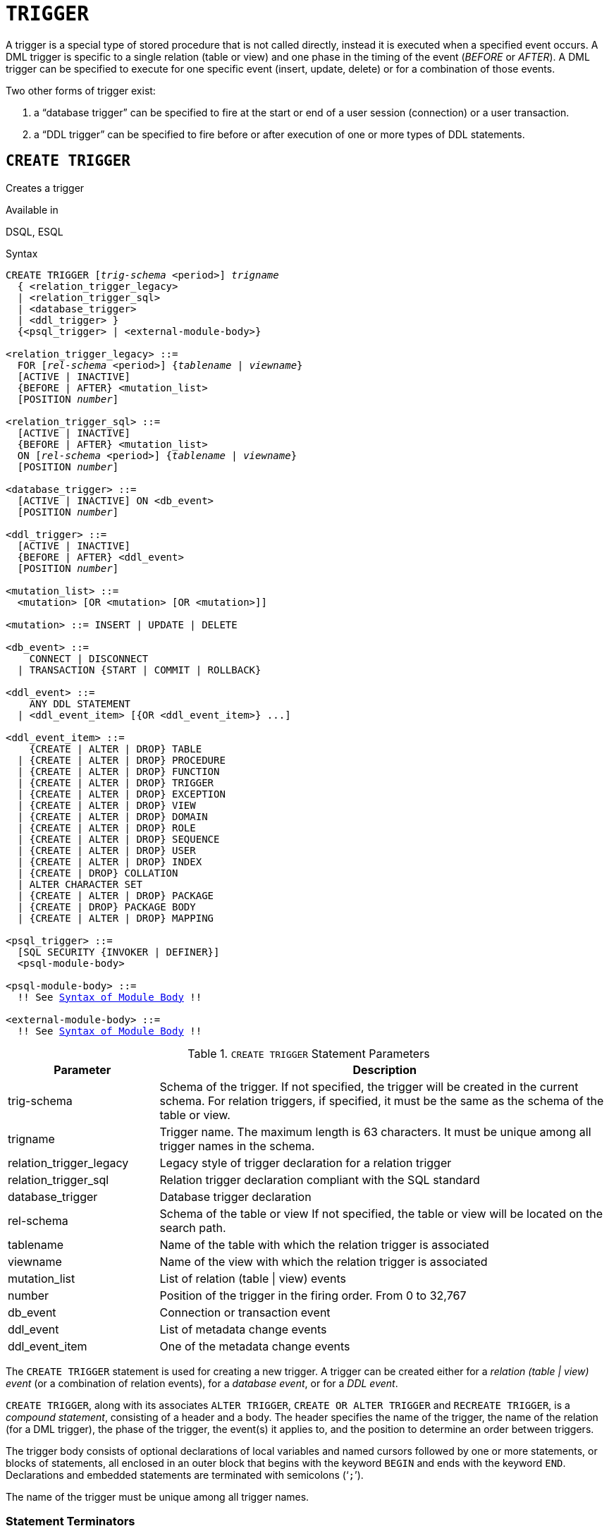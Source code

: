 [#langref-ddl-trigger]
= `TRIGGER`

A trigger is a special type of stored procedure that is not called directly, instead it is executed when a specified event occurs.
A DML trigger is specific to a single relation (table or view) and one phase in the timing of the event (_BEFORE_ or _AFTER_).
A DML trigger can be specified to execute for one specific event (insert, update, delete) or for a combination of those events.

Two other forms of trigger exist:

. a "`database trigger`" can be specified to fire at the start or end of a user session (connection) or a user transaction.
. a "`DDL trigger`" can be specified to fire before or after execution of one or more types of DDL statements.

[#langref-ddl-trgr-create]
== `CREATE TRIGGER`

Creates a trigger

.Available in
DSQL, ESQL

[#langref-ddl-trgr-create-syntax]
.Syntax
[listing,subs="+quotes,macros"]
----
CREATE TRIGGER [_trig-schema_ <period>] _trigname_
  { <relation_trigger_legacy>
  | <relation_trigger_sql>
  | <database_trigger>
  | <ddl_trigger> }
  {<psql_trigger> | <external-module-body>}

<relation_trigger_legacy> ::=
  FOR [_rel-schema_ <period>] {_tablename_ | _viewname_}
  [ACTIVE | INACTIVE]
  {BEFORE | AFTER} <mutation_list>
  [POSITION _number_]

<relation_trigger_sql> ::=
  [ACTIVE | INACTIVE]
  {BEFORE | AFTER} <mutation_list>
  ON [_rel-schema_ <period>] {_tablename_ | _viewname_}
  [POSITION _number_]

<database_trigger> ::=
  [ACTIVE | INACTIVE] ON <db_event>
  [POSITION _number_]

<ddl_trigger> ::=
  [ACTIVE | INACTIVE]
  {BEFORE | AFTER} <ddl_event>
  [POSITION _number_]

<mutation_list> ::=
  <mutation> [OR <mutation> [OR <mutation>]]

<mutation> ::= INSERT | UPDATE | DELETE

<db_event> ::=
    CONNECT | DISCONNECT
  | TRANSACTION {START | COMMIT | ROLLBACK}

<ddl_event> ::=
    ANY DDL STATEMENT
  | <ddl_event_item> [{OR <ddl_event_item>} ...]

<ddl_event_item> ::=
    {CREATE | ALTER | DROP} TABLE
  | {CREATE | ALTER | DROP} PROCEDURE
  | {CREATE | ALTER | DROP} FUNCTION
  | {CREATE | ALTER | DROP} TRIGGER
  | {CREATE | ALTER | DROP} EXCEPTION
  | {CREATE | ALTER | DROP} VIEW
  | {CREATE | ALTER | DROP} DOMAIN
  | {CREATE | ALTER | DROP} ROLE
  | {CREATE | ALTER | DROP} SEQUENCE
  | {CREATE | ALTER | DROP} USER
  | {CREATE | ALTER | DROP} INDEX
  | {CREATE | DROP} COLLATION
  | ALTER CHARACTER SET
  | {CREATE | ALTER | DROP} PACKAGE
  | {CREATE | DROP} PACKAGE BODY
  | {CREATE | ALTER | DROP} MAPPING

<psql_trigger> ::=
  [SQL SECURITY {INVOKER | DEFINER}]
  <psql-module-body>

<psql-module-body> ::=
  !! See <<langref-psql-elements-body-syntax,Syntax of Module Body>> !!

<external-module-body> ::=
  !! See <<langref-psql-elements-body-syntax,Syntax of Module Body>> !!
----

[#langref-ddl-trgr-createtrigger]
.`CREATE TRIGGER` Statement Parameters
[cols="<1,<3", options="header",stripes="none"]
|===
^| Parameter
^| Description

|trig-schema
|Schema of the trigger.
If not specified, the trigger will be created in the current schema.
For relation triggers, if specified, it must be the same as the schema of the table or view.
// TODO If not specified, will it automatically use the explicit or implicit schema of the relation to create a relation trigger?

|trigname
|Trigger name.
The maximum length is 63 characters.
It must be unique among all trigger names in the schema.

|relation_trigger_legacy
|Legacy style of trigger declaration for a relation trigger

|relation_trigger_sql
|Relation trigger declaration compliant with the SQL standard

|database_trigger
|Database trigger declaration

|rel-schema
|Schema of the table or view
If not specified, the table or view will be located on the search path.
// TODO What if not specified, but trig-schema is specified?

|tablename
|Name of the table with which the relation trigger is associated

|viewname
|Name of the view with which the relation trigger is associated

|mutation_list
|List of relation (table {vbar} view) events

|number
|Position of the trigger in the firing order.
From 0 to 32,767

|db_event
|Connection or transaction event

|ddl_event
|List of metadata change events

|ddl_event_item
|One of the metadata change events
|===

The `CREATE TRIGGER` statement is used for creating a new trigger.
A trigger can be created either for a _relation (table | view) event_ (or a combination of relation events), for a _database event_, or for a _DDL event_.

`CREATE TRIGGER`, along with its associates `ALTER TRIGGER`, `CREATE OR ALTER TRIGGER` and `RECREATE TRIGGER`, is a _compound statement_, consisting of a header and a body.
The header specifies the name of the trigger, the name of the relation (for a DML trigger), the phase of the trigger, the event(s) it applies to, and the position to determine an order between triggers.

The trigger body consists of optional declarations of local variables and named cursors followed by one or more statements, or blocks of statements, all enclosed in an outer block that begins with the keyword `BEGIN` and ends with the keyword `END`.
Declarations and embedded statements are terminated with semicolons ('```;```').

The name of the trigger must be unique among all trigger names.

[#langref-ddl-terminators01]
=== Statement Terminators

Some SQL statement editors -- specifically the _isql_ utility that comes with Firebird, and possibly some third-party editors -- employ an internal convention that requires all statements to be terminated with a semicolon.
This creates a conflict with PSQL syntax when coding in these environments.
If you are unacquainted with this problem and its solution, please study the details in the PSQL chapter in the section entitled <<langref-sidebar01,Switching the Terminator in _isql_>>.

[#langref-ddl-trgr-sqlsec]
=== SQL Security

The `SQL SECURITY` clause specifies the security context for executing other routines or inserting into other tables.

By default, a trigger applies the SQL Security property defined on its table (or -- if the table doesn't have the SQL Security property set -- the schema default), but it can be overridden by specifying it explicitly.

If the SQL Security property is changed for the table, triggers that do not have an explicit SQL Security property will not see the effect of the change until the next time the trigger is loaded into the metadata cache.

See also _<<langref-security-sql-security,SQL Security>>_ in chapter _Security_.

[#langref-ddl-trgr-relntrigger-body]
=== The Trigger Body

The trigger body is either a PSQL body, or an external UDR module body.

See <<langref-psql-elements-body,The Module Body>> in the PSQL chapter for details.

[#langref-ddl-trgr-relntrigger]
=== DML Triggers (on Tables or Views)

DML -- or "`relation`" -- triggers are executed at the row (record) level, every time a row is changed.
A trigger can be either `ACTIVE` or `INACTIVE`.
Only active triggers are executed.
Triggers are created `ACTIVE` by default.

[#langref-ddl-trgr-relntrigger-who]
==== Who Can Create a DML Trigger?

DML triggers can be created by:

* <<langref-security-administrators,Administrators>>
* The owner of the table (or view)
* Users with -- for a table -- the `ALTER ANY TABLE`, or -- for a view -- `ALTER ANY VIEW` privilege

[#langref-ddl-trgr-relntrigger-form]
==== Forms of Declaration

Firebird supports two forms of declaration for relation triggers:

* The legacy syntax
* The SQL standard-compliant form (recommended)

A relation trigger specifies -- among other things -- a _phase_ and one or more _events_.

[#langref-ddl-trgr-relntrigger-rowphase]
==== Phase

Phase concerns the timing of the trigger with regard to the change-of-state event in the row of data:

* A `BEFORE` trigger is fired before the specified database operation (insert, update or delete) is carried out
* An `AFTER` trigger is fired after the database operation has been completed

[#langref-ddl-trgr-relntrigger-rowevent]
==== Row Events

A relation trigger definition specifies at least one of the DML operations `INSERT`, `UPDATE` and `DELETE`, to indicate one or more events on which the trigger should fire.
If multiple operations are specified, they must be separated by the keyword `OR`.
No operation may occur more than once.

Within the statement block, the Boolean context variables <<langref-contextvars-inserting,`INSERTING`>>, <<langref-contextvars-updating,`UPDATING`>> and <<langref-contextvars-deleting,`DELETING`>> can be used to test which operation is currently executing.

[#langref-ddl-trgr-relntrigger-position]
==== Firing Order of Triggers

The keyword `POSITION` allows an optional execution order ("`firing order`") to be specified for a series of triggers that have the same phase and event as their target.
The default position is 0.
If multiple triggers have the same position and phase, those triggers will be executed in an undefined order, while respecting the total order by position and phase.

[#langref-ddl-trgr-relntrigger-example]
==== Examples of `CREATE TRIGGER` for Tables and Views

. Creating a trigger in the "`legacy`" form, firing before the event of inserting a new record into the `CUSTOMER` table occurs.
+
[source]
----
CREATE TRIGGER SET_CUST_NO FOR CUSTOMER
ACTIVE BEFORE INSERT POSITION 0
AS
BEGIN
  IF (NEW.CUST_NO IS NULL) THEN
    NEW.CUST_NO = GEN_ID(CUST_NO_GEN, 1);
END
----
. Creating a trigger firing before the event of inserting a new record into the `CUSTOMER` table in the SQL standard-compliant form.
+
[source]
----
CREATE TRIGGER set_cust_no
ACTIVE BEFORE INSERT ON customer POSITION 0 
AS
BEGIN
  IF (NEW.cust_no IS NULL) THEN
    NEW.cust_no = GEN_ID(cust_no_gen, 1);
END
----
. Creating a trigger that will fire after either inserting, updating or deleting a record in the `CUSTOMER` table.
+
[source]
----
CREATE TRIGGER TR_CUST_LOG
ACTIVE AFTER INSERT OR UPDATE OR DELETE
ON CUSTOMER POSITION 10
AS
BEGIN
  INSERT INTO CHANGE_LOG (LOG_ID,
                          ID_TABLE,
                          TABLE_NAME,
                          MUTATION)
  VALUES (NEXT VALUE FOR SEQ_CHANGE_LOG,
          OLD.CUST_NO,
          'CUSTOMER',
          CASE
            WHEN INSERTING THEN 'INSERT'
            WHEN UPDATING  THEN 'UPDATE'
            WHEN DELETING  THEN 'DELETE'
          END);
END
----
. With `DEFINER` set for trigger `tr_ins`, user `US` needs only the `INSERT` privilege on `tr`.
If it were set for `INVOKER`, either the user or the trigger would also need the `INSERT` privilege on table `t`.
+
[source]
----
create table tr (i integer);
create table t (i integer);
set term ^;
create trigger tr_ins for tr after insert SQL SECURITY DEFINER
as
begin
  insert into t values (NEW.i);
end^
set term ;^
grant insert on table tr to user us;

commit;

connect 'localhost:/tmp/29.fdb' user us password 'pas';
insert into tr values(2);
----
+
The result would be the same if `SQL SECURITY DEFINER` were specified for table `TR`:
+
[source]
----
create table tr (i integer) SQL SECURITY DEFINER;
create table t (i integer);
set term ^;
create trigger tr_ins for tr after insert
as
begin
  insert into t values (NEW.i);
end^
set term ;^
grant insert on table tr to user us;

commit;

connect 'localhost:/tmp/29.fdb' user us password 'pas';
insert into tr values(2);
----

[#langref-ddl-trgr-dbtrigger]
=== Database Triggers

Triggers can be defined to fire upon "`database events`";
a mixture of events that act across the scope of a session (connection), and events that act across the scope of an individual transaction:

* `CONNECT`
* `DISCONNECT`
* `TRANSACTION START`
* `TRANSACTION COMMIT`
* `TRANSACTION ROLLBACK`

<<langref-ddl-trgr-ddltrigger>> are a subtype of database triggers, covered in a separate section.

[#langref-ddl-trgr-dbtrigger-who]
==== Who Can Create a Database Trigger?

Database triggers can be created by:

* <<langref-security-administrators,Administrators>>
* Users with the `ALTER DATABASE` privilege

[#langref-ddl-trgr-dbtrigger-exec]
==== Execution of Database Triggers and Exception Handling

`CONNECT` and `DISCONNECT` triggers are executed in a transaction created specifically for this purpose.
This transaction uses the default isolation level, i.e. snapshot (concurrency), write and wait.
If all goes well, the transaction is committed.
Uncaught exceptions cause the transaction to roll back, and

* for a `CONNECT` trigger, the connection is then broken and the exception is returned to the client
* for a `DISCONNECT` trigger, exceptions are not reported.
The connection is broken as intended

`TRANSACTION` triggers are executed within the transaction whose start, commit or rollback evokes them.
The action taken after an uncaught exception depends on the event:

* In a `TRANSACTION START` trigger, the exception is reported to the client and the transaction is rolled back
* In a `TRANSACTION COMMIT` trigger, the exception is reported, the trigger's actions so far are undone and the commit is cancelled
* In a `TRANSACTION ROLLBACK` trigger, the exception is not reported and the transaction is rolled back as intended.

[#langref-ddl-trgr-dbtrigger-traps]
===== Traps

There is no direct way of knowing if a `DISCONNECT` or `TRANSACTION ROLLBACK` trigger caused an exception.
It also follows that the connection to the database cannot happen if a `CONNECT` trigger causes an exception and a transaction cannot start if a `TRANSACTION START` trigger causes one, either.
Both phenomena effectively lock you out of your database until you get in there with database triggers suppressed and fix the bad code.

[float]
[#langref-ddl-trgr-dbtrigger-notrgr]
===== Suppressing Database Triggers

Some Firebird command-line tools have been supplied with switches that an administrator can use to suppress the automatic firing of database triggers.
So far, they are:

[source]
----
gbak -nodbtriggers
isql -nodbtriggers
nbackup -T
----

[#langref-ddl-trgr-dbtrigger-2pc]
===== Two-phase Commit

In a two-phase commit scenario, `TRANSACTION COMMIT` triggers fire in the prepare phase, not at the commit.

[#langref-ddl-trgr-dbtrigger-caveats]
===== Some Caveats

. The use of the `IN AUTONOMOUS TRANSACTION DO` statement in the database event triggers related to transactions (`TRANSACTION START`, `TRANSACTION ROLLBACK`, `TRANSACTION COMMIT`) may cause the autonomous transaction to enter an infinite loop
. The `DISCONNECT` and `TRANSACTION ROLLBACK` event triggers will not be executed when clients are disconnected via monitoring tables (`DELETE FROM MON$ATTACHMENTS`)

[#langref-ddl-trgr-dbtrigger-example]
==== Examples of `CREATE TRIGGER` for "`Database Triggers`"

. Creating a trigger for the event of connecting to the database that logs users logging into the system.
The trigger is created as inactive.
+
[source]
----
CREATE TRIGGER tr_log_connect
INACTIVE ON CONNECT POSITION 0
AS
BEGIN
  INSERT INTO LOG_CONNECT (ID,
                           USERNAME,
                           ATIME)
  VALUES (NEXT VALUE FOR SEQ_LOG_CONNECT,
          CURRENT_USER,
          CURRENT_TIMESTAMP);
END
----
. Creating a trigger for the event of connecting to the database that does not permit any users, except for SYSDBA, to log in during off hours.
+
[source]
----
CREATE EXCEPTION E_INCORRECT_WORKTIME 'The working day has not started yet.';

CREATE TRIGGER TR_LIMIT_WORKTIME ACTIVE
ON CONNECT POSITION 1
AS
BEGIN
  IF ((CURRENT_USER <> 'SYSDBA') AND
      NOT (CURRENT_TIME BETWEEN time '9:00' AND time '17:00')) THEN
    EXCEPTION E_INCORRECT_WORKTIME;
END
----

[#langref-ddl-trgr-ddltrigger]
=== DDL Triggers

DDL triggers allow restrictions to be placed on users who attempt to create, alter or drop a DDL object.
Their other purposes is to keep a metadata change log.

DDL triggers fire on specified metadata changes events in a specified phase.
`BEFORE` triggers run before changes to system tables.
`AFTER` triggers run after changes in system tables.

[IMPORTANT]
====
The event type `[BEFORE | AFTER]` of a DDL trigger cannot be changed.
====

In a sense, DDL triggers are a sub-type of database triggers.

[#langref-ddl-trgr-ddltrigger-who]
==== Who Can Create a DDL Trigger?

DDL triggers can be created by:

* <<langref-security-administrators,Administrators>>
* Users with the `ALTER DATABASE` privilege

[#langref-ddl-trgr-ddltrigger-notrgr]
==== Suppressing DDL Triggers

A DDL trigger is a type of database trigger.
See <<langref-ddl-trgr-dbtrigger-notrgr>> how to suppress DDL -- and database -- triggers.

[#langref-ddl-trgr-ddltrigger-example]
==== Examples of DDL Triggers

. Here is how you might use a DDL trigger to enforce a consistent naming scheme, in this case, stored procedure names should begin with the prefix "```SP_```":
+
[source]
----
set auto on;
create exception e_invalid_sp_name 'Invalid SP name (should start with SP_)';

set term !;

create trigger trig_ddl_sp before CREATE PROCEDURE
as
begin
  if (rdb$get_context('DDL_TRIGGER', 'OBJECT_NAME') not starting 'SP_') then
    exception e_invalid_sp_name;
end!
----
+
Test
+
[source]
----
create procedure sp_test
as
begin
end!

create procedure test
as
begin
end!

-- The last command raises this exception and procedure TEST is not created
-- Statement failed, SQLSTATE = 42000
-- exception 1
-- -E_INVALID_SP_NAME
-- -Invalid SP name (should start with SP_)
-- -At trigger 'TRIG_DDL_SP' line: 4, col: 5

set term ;!
----

. Implement custom DDL security, in this case restricting the running of DDL commands to certain users:
+
[source]
----
create exception e_access_denied 'Access denied';

set term !;

create trigger trig_ddl before any ddl statement
as
begin
  if (current_user <> 'SUPER_USER') then
    exception e_access_denied;
end!
----
+
Test
+
[source]
----
create procedure sp_test
as
begin
end!

-- The last command raises this exception and procedure SP_TEST is not created
-- Statement failed, SQLSTATE = 42000
-- exception 1
-- -E_ACCESS_DENIED
-- -Access denied
-- -At trigger 'TRIG_DDL' line: 4, col: 5

set term ;!
----
+
[NOTE]
====
Firebird has privileges for executing DDL statements, so writing a DDL trigger for this should be a last resort, if the same effect cannot be achieved using privileges.
====

. Use a trigger to log DDL actions and attempts:
+
[source]
----
create sequence ddl_seq;

create table ddl_log (
  id bigint not null primary key,
  moment timestamp not null,
  user_name varchar(63) not null,
  event_type varchar(25) not null,
  object_type varchar(25) not null,
  ddl_event varchar(25) not null,
  object_name varchar(63) not null,
  sql_text blob sub_type text not null,
  ok char(1) not null
);

set term !;

create trigger trig_ddl_log_before before any ddl statement
as
  declare id type of column ddl_log.id;
begin
  -- We do the changes in an AUTONOMOUS TRANSACTION, so if an exception happens
  -- and the command didn't run, the log will survive.
  in autonomous transaction do
  begin
    insert into ddl_log (id, moment, user_name, event_type, object_type,
                         ddl_event, object_name, sql_text, ok)
      values (next value for ddl_seq, current_timestamp, current_user,
              rdb$get_context('DDL_TRIGGER', 'EVENT_TYPE'),
              rdb$get_context('DDL_TRIGGER', 'OBJECT_TYPE'),
              rdb$get_context('DDL_TRIGGER', 'DDL_EVENT'),
              rdb$get_context('DDL_TRIGGER', 'OBJECT_NAME'),
              rdb$get_context('DDL_TRIGGER', 'SQL_TEXT'),
              'N')
      returning id into id;
    rdb$set_context('USER_SESSION', 'trig_ddl_log_id', id);
  end
end!
----
+
The above trigger will fire for this DDL command.
It's a good idea to use `-nodbtriggers` when working with them!
+
[source]
----
create trigger trig_ddl_log_after after any ddl statement
as
begin
  -- Here we need an AUTONOMOUS TRANSACTION because the original transaction
  -- will not see the record inserted on the BEFORE trigger autonomous
  -- transaction if user transaction is not READ COMMITTED.
  in autonomous transaction do
     update ddl_log set ok = 'Y'
     where id = rdb$get_context('USER_SESSION', 'trig_ddl_log_id');
end!

commit!

set term ;!

-- Delete the record about trig_ddl_log_after creation.
delete from ddl_log;
commit;
----
+
Test
+
[source]
----
-- This will be logged one time
-- (as T1 did not exist, RECREATE acts as CREATE) with OK = Y.
recreate table t1 (
  n1 integer,
  n2 integer
);

-- This will fail as T1 already exists, so OK will be N.
create table t1 (
  n1 integer,
  n2 integer
);

-- T2 does not exist. There will be no log.
drop table t2;

-- This will be logged twice
-- (as T1 exists, RECREATE acts as DROP and CREATE) with OK = Y.
recreate table t1 (
  n integer
);

commit;
----
+
[source]
----
select id, ddl_event, object_name, sql_text, ok
  from ddl_log order by id;

 ID DDL_EVENT                 OBJECT_NAME                      SQL_TEXT OK
=== ========================= ======================= ================= ======
  2 CREATE TABLE              T1                                   80:3 Y
====================================================
SQL_TEXT:
recreate table t1 (
    n1 integer,
    n2 integer
)
====================================================
  3 CREATE TABLE              T1                                   80:2 N
====================================================
SQL_TEXT:
create table t1 (
    n1 integer,
    n2 integer
)
====================================================
  4 DROP TABLE                T1                                   80:6 Y
====================================================
SQL_TEXT:
recreate table t1 (
    n integer
)
====================================================
  5 CREATE TABLE              T1                                   80:9 Y
====================================================
SQL_TEXT:
recreate table t1 (
    n integer
)
====================================================
----

.See also
<<langref-ddl-trgr-alter>>, <<langref-ddl-trgr-crtalter>>, <<langref-ddl-trgr-recreate>>, <<langref-ddl-trgr-drop>>, <<langref-psql-ddltriggers,DDL Triggers>> in Chapter _Procedural SQL (PSQL) Statements_

[#langref-ddl-trgr-alter]
== `ALTER TRIGGER`

Alters a trigger

.Available in
DSQL, ESQL

.Syntax
[listing,subs="+quotes,macros"]
----
ALTER TRIGGER [_trig-schema_ <period>] _trigname_
  [ACTIVE | INACTIVE]
  [{BEFORE | AFTER} <mutation_list>]
  [POSITION _number_]
  [{<psql_trigger> | <external-module-body>}]

<psql_trigger> ::=
  [<sql_security>]
  [<psql-module-body>]

<sql_security> ::=
    SQL SECURITY {INVOKER | DEFINER}
  | DROP SQL SECURITY

!! See syntax of <<langref-ddl-trgr-create-syntax,`CREATE TRIGGER`>> for further rules !!
----

The `ALTER TRIGGER` statement only allows certain changes to the header and body of a trigger.

[#langref-ddl-trgr-alterwhat]
=== Permitted Changes to Triggers

* Status (`ACTIVE | INACTIVE`)
* Phase (`BEFORE | AFTER`) (of DML triggers)
* Events (of DML triggers)
* Position in the firing order
* Modifications to code in the trigger body

If an element is not specified, it remains unchanged.

[NOTE]
====
A DML trigger cannot be changed to a database or DDL trigger.

It is not possible to change the event(s) or phase of a database or DDL trigger.
====

.Reminders
[NOTE]
====
The `BEFORE` keyword directs that the trigger be executed before the associated event occurs;
the `AFTER` keyword directs that it be executed after the event.

More than one DML event -- `INSERT`, `UPDATE`, `DELETE` -- can be covered in a single trigger.
The events should be separated with the keyword `OR`.
No event should be mentioned more than once.

The keyword `POSITION` allows an optional execution order ("`firing order`") to be specified for a series of triggers that have the same phase and event as their target.
The default position is 0.
If multiple triggers have the same position and phase, those triggers will be executed in an undefined order, while respecting the total order by position and phase.
====

[#langref-ddl-trgr-alter-who]
=== Who Can Alter a Trigger?

DML triggers can be altered by:

* <<langref-security-administrators,Administrators>>
* The owner of the table (or view)
* Users with -- for a table -- the `ALTER ANY TABLE`, or -- for a view -- `ALTER ANY VIEW` privilege

Database and DDL triggers can be altered by:

* <<langref-security-administrators,Administrators>>
* Users with the `ALTER DATABASE` privilege

[#langref-ddl-trgr-alter-example]
=== Examples using ALTER TRIGGER

. Deactivating the `set_cust_no` trigger (switching it to the inactive status).
+
[source]
----
ALTER TRIGGER set_cust_no INACTIVE;
----
. Changing the firing order position of the `set_cust_no` trigger.
+
[source]
----
ALTER TRIGGER set_cust_no POSITION 14;
----
. Switching the `TR_CUST_LOG` trigger to the inactive status and modifying the list of events.
+
[source]
----
ALTER TRIGGER TR_CUST_LOG
INACTIVE AFTER INSERT OR UPDATE;
----
. Switching the `tr_log_connect trigger` to the active status, changing its position and body.
+
[source]
----
ALTER TRIGGER tr_log_connect
ACTIVE POSITION 1
AS
BEGIN
  INSERT INTO LOG_CONNECT (ID,
                           USERNAME,
                           ROLENAME,
                           ATIME)
  VALUES (NEXT VALUE FOR SEQ_LOG_CONNECT,
          CURRENT_USER,
          CURRENT_ROLE,
          CURRENT_TIMESTAMP);
END
----

.See also
<<langref-ddl-trgr-create>>, <<langref-ddl-trgr-crtalter>>, <<langref-ddl-trgr-recreate>>, <<langref-ddl-trgr-drop>>

[#langref-ddl-trgr-crtalter]
== `CREATE OR ALTER TRIGGER`

Creates a trigger if it doesn't exist, or alters a trigger

.Available in
DSQL

.Syntax
[listing,subs="+quotes,macros"]
----
CREATE OR ALTER TRIGGER [_trig-schema_ <period>] _trigname_
  { <relation_trigger_legacy>
  | <relation_trigger_sql>
  | <database_trigger>
  | <ddl_trigger> }
  {<psql_trigger> | <external-module-body>}

!! See syntax of <<langref-ddl-proc-create-syntax,`CREATE TRIGGER`>> for further rules !!
----

The `CREATE OR ALTER TRIGGER` statement creates a new trigger if it does not exist;
otherwise it alters and recompiles it with the privileges intact and dependencies unaffected.

[#langref-ddl-trgr-crtalter-example]
=== Example of `CREATE OR ALTER TRIGGER`

.Creating a new trigger if it does not exist or altering it if it does exist
[source]
----
CREATE OR ALTER TRIGGER set_cust_no
ACTIVE BEFORE INSERT ON customer POSITION 0 
AS
BEGIN
  IF (NEW.cust_no IS NULL) THEN
    NEW.cust_no = GEN_ID(cust_no_gen, 1);
END
----

.See also
<<langref-ddl-trgr-create>>, <<langref-ddl-trgr-alter>>, <<langref-ddl-trgr-recreate>>

[#langref-ddl-trgr-drop]
== `DROP TRIGGER`

Drops a trigger

.Available in
DSQL, ESQL

.Syntax
[listing,subs=+quotes]
----
DROP TRIGGER [_trig-schema_ <period>] _trigname_
----

[#langref-ddl-tbl-droptrigger]
.`DROP TRIGGER` Statement Parameter
[cols="<1,<3", options="header",stripes="none"]
|===
^| Parameter
^| Description

|trig-schema
|Schema of the trigger.
If not specified, the trigger will be located on the search path.

|trigname
|Trigger name
|===

The `DROP TRIGGER` statement drops (deletes) an existing trigger.

[#langref-ddl-trgr-drop-who]
=== Who Can Drop a Trigger?

DML triggers can be dropped by:

* <<langref-security-administrators,Administrators>>
* The owner of the table (or view)
* Users with -- for a table -- the `ALTER ANY TABLE`, or -- for a view -- `ALTER ANY VIEW` privilege

Database and DDL triggers can be dropped by:

* <<langref-security-administrators,Administrators>>
* Users with the `ALTER DATABASE` privilege

[#langref-ddl-trgr-drop-example]
=== Example of `DROP TRIGGER`

.Deleting the `set_cust_no` trigger
[source]
----
DROP TRIGGER set_cust_no;
----

.See also
<<langref-ddl-trgr-create>>, <<langref-ddl-trgr-recreate>>

[#langref-ddl-trgr-recreate]
== `RECREATE TRIGGER`

Drops a trigger if it exists, and creates a trigger

.Available in
DSQL

.Syntax
[listing,subs="+quotes,macros"]
----
RECREATE TRIGGER [_trig-schema_ <period>] _trigname_
  { <relation_trigger_legacy>
  | <relation_trigger_sql>
  | <database_trigger>
  | <ddl_trigger> }
  {<psql_trigger> | <external-module-body>}

!! See syntax of <<langref-ddl-proc-create-syntax,`CREATE TRIGGER`>> for further rules !!
----

The `RECREATE TRIGGER` statement creates a new trigger if no trigger with the specified name exists;
otherwise the `RECREATE TRIGGER` statement tries to drop the existing trigger and create a new one.
The operation will fail on `COMMIT` if the trigger is in use.

[WARNING]
====
Be aware that dependency errors are not detected until the `COMMIT` phase of this operation.
====

[#langref-ddl-trgr-recreate-example]
=== Example of `RECREATE TRIGGER`
Creating or recreating the `set_cust_no` trigger.

[source]
----
RECREATE TRIGGER set_cust_no
ACTIVE BEFORE INSERT ON customer POSITION 0
AS
BEGIN
  IF (NEW.cust_no IS NULL) THEN
    NEW.cust_no = GEN_ID(cust_no_gen, 1);
END
----

.See also
<<langref-ddl-trgr-create>>, <<langref-ddl-trgr-drop>>, <<langref-ddl-trgr-crtalter>>
